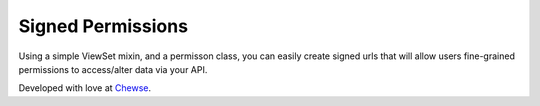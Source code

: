 Signed Permissions
==================

Using a simple ViewSet mixin, and a permisson class, you can easily create
signed urls that will allow users fine-grained permissions to access/alter
data via your API.


Developed with love at `Chewse`_.

.. _Chewse: https://www.chewse.com
